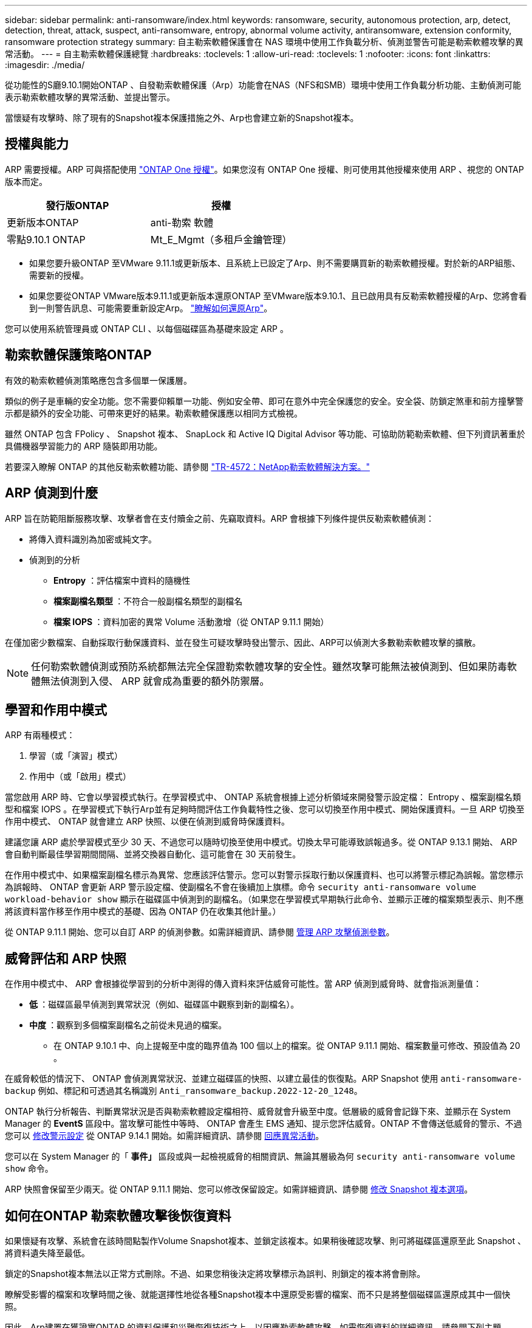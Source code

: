---
sidebar: sidebar 
permalink: anti-ransomware/index.html 
keywords: ransomware, security, autonomous protection, arp, detect, detection, threat, attack, suspect, anti-ransomware, entropy, abnormal volume activity, antiransomware, extension conformity, ransomware protection strategy 
summary: 自主勒索軟體保護會在 NAS 環境中使用工作負載分析、偵測並警告可能是勒索軟體攻擊的異常活動。 
---
= 自主勒索軟體保護總覽
:hardbreaks:
:toclevels: 1
:allow-uri-read: 
:toclevels: 1
:nofooter: 
:icons: font
:linkattrs: 
:imagesdir: ./media/


[role="lead"]
從功能性的S廳9.10.1開始ONTAP 、自發勒索軟體保護（Arp）功能會在NAS（NFS和SMB）環境中使用工作負載分析功能、主動偵測可能表示勒索軟體攻擊的異常活動、並提出警示。

當懷疑有攻擊時、除了現有的Snapshot複本保護措施之外、Arp也會建立新的Snapshot複本。



== 授權與能力

ARP 需要授權。ARP 可與搭配使用 link:https://kb.netapp.com/onprem/ontap/os/ONTAP_9.10.1_and_later_licensing_overview["ONTAP One 授權"^]。如果您沒有 ONTAP One 授權、則可使用其他授權來使用 ARP 、視您的 ONTAP 版本而定。

[cols="2*"]
|===
| 發行版ONTAP | 授權 


 a| 
更新版本ONTAP
 a| 
anti-勒索 軟體



 a| 
零點9.10.1 ONTAP
 a| 
Mt_E_Mgmt（多租戶金鑰管理）

|===
* 如果您要升級ONTAP 至VMware 9.11.1或更新版本、且系統上已設定了Arp、則不需要購買新的勒索軟體授權。對於新的ARP組態、需要新的授權。
* 如果您要從ONTAP VMware版本9.11.1或更新版本還原ONTAP 至VMware版本9.10.1、且已啟用具有反勒索軟體授權的Arp、您將會看到一則警告訊息、可能需要重新設定Arp。 link:../revert/anti-ransomware-license-task.html["瞭解如何還原Arp"]。


您可以使用系統管理員或 ONTAP CLI 、以每個磁碟區為基礎來設定 ARP 。



== 勒索軟體保護策略ONTAP

有效的勒索軟體偵測策略應包含多個單一保護層。

類似的例子是車輛的安全功能。您不需要仰賴單一功能、例如安全帶、即可在意外中完全保護您的安全。安全袋、防鎖定煞車和前方撞擊警示都是額外的安全功能、可帶來更好的結果。勒索軟體保護應以相同方式檢視。

雖然 ONTAP 包含 FPolicy 、 Snapshot 複本、 SnapLock 和 Active IQ Digital Advisor 等功能、可協助防範勒索軟體、但下列資訊著重於具備機器學習能力的 ARP 隨裝即用功能。

若要深入瞭解 ONTAP 的其他反勒索軟體功能、請參閱 link:https://www.netapp.com/media/7334-tr4572.pdf["TR-4572：NetApp勒索軟體解決方案。"^]



== ARP 偵測到什麼

ARP 旨在防範阻斷服務攻擊、攻擊者會在支付贖金之前、先竊取資料。ARP 會根據下列條件提供反勒索軟體偵測：

* 將傳入資料識別為加密或純文字。
* 偵測到的分析
+
** ** Entropy** ：評估檔案中資料的隨機性
** ** 檔案副檔名類型 ** ：不符合一般副檔名類型的副檔名
** ** 檔案 IOPS ** ：資料加密的異常 Volume 活動激增（從 ONTAP 9.11.1 開始）




在僅加密少數檔案、自動採取行動保護資料、並在發生可疑攻擊時發出警示、因此、ARP可以偵測大多數勒索軟體攻擊的擴散。


NOTE: 任何勒索軟體偵測或預防系統都無法完全保證勒索軟體攻擊的安全性。雖然攻擊可能無法被偵測到、但如果防毒軟體無法偵測到入侵、 ARP 就會成為重要的額外防禦層。



== 學習和作用中模式

ARP 有兩種模式：

. 學習（或「演習」模式）
. 作用中（或「啟用」模式）


當您啟用 ARP 時、它會以學習模式執行。在學習模式中、 ONTAP 系統會根據上述分析領域來開發警示設定檔： Entropy 、檔案副檔名類型和檔案 IOPS 。在學習模式下執行Arp並有足夠時間評估工作負載特性之後、您可以切換至作用中模式、開始保護資料。一旦 ARP 切換至作用中模式、 ONTAP 就會建立 ARP 快照、以便在偵測到威脅時保護資料。

建議您讓 ARP 處於學習模式至少 30 天、不過您可以隨時切換至使用中模式。切換太早可能導致誤報過多。從 ONTAP 9.13.1 開始、 ARP 會自動判斷最佳學習期間間隔、並將交換器自動化、這可能會在 30 天前發生。

在作用中模式中、如果檔案副檔名標示為異常、您應該評估警示。您可以對警示採取行動以保護資料、也可以將警示標記為誤報。當您標示為誤報時、 ONTAP 會更新 ARP 警示設定檔、使副檔名不會在後續加上旗標。命令 `security anti-ransomware volume workload-behavior show` 顯示在磁碟區中偵測到的副檔名。（如果您在學習模式早期執行此命令、並顯示正確的檔案類型表示、則不應將該資料當作移至作用中模式的基礎、因為 ONTAP 仍在收集其他計量。）

從 ONTAP 9.11.1 開始、您可以自訂 ARP 的偵測參數。如需詳細資訊、請參閱 xref:manage-parameters-task.html[管理 ARP 攻擊偵測參數]。



== 威脅評估和 ARP 快照

在作用中模式中、 ARP 會根據從學習到的分析中測得的傳入資料來評估威脅可能性。當 ARP 偵測到威脅時、就會指派測量值：

* ** 低 ** ：磁碟區最早偵測到異常狀況（例如、磁碟區中觀察到新的副檔名）。
* ** 中度 ** ：觀察到多個檔案副檔名之前從未見過的檔案。
+
** 在 ONTAP 9.10.1 中、向上提報至中度的臨界值為 100 個以上的檔案。從 ONTAP 9.11.1 開始、檔案數量可修改、預設值為 20 。




在威脅較低的情況下、 ONTAP 會偵測異常狀況、並建立磁碟區的快照、以建立最佳的恢復點。ARP Snapshot 使用 `anti-ransomware-backup` 例如、標記和可透過其名稱識別 `Anti_ransomware_backup.2022-12-20_1248`。

ONTAP 執行分析報告、判斷異常狀況是否與勒索軟體設定檔相符、威脅就會升級至中度。低層級的威脅會記錄下來、並顯示在 System Manager 的 **EventS** 區段中。當攻擊可能性中等時、 ONTAP 會產生 EMS 通知、提示您評估威脅。ONTAP 不會傳送低威脅的警示、不過您可以 xref:manage-parameters-task.html#modify-arp-alerts[修改警示設定] 從 ONTAP 9.14.1 開始。如需詳細資訊、請參閱 xref:respond-abnormal-task.html[回應異常活動]。

您可以在 System Manager 的「 ** 事件」 ** 區段或與一起檢視威脅的相關資訊、無論其層級為何 `security anti-ransomware volume show` 命令。

ARP 快照會保留至少兩天。從 ONTAP 9.11.1 開始、您可以修改保留設定。如需詳細資訊、請參閱 xref:modify-automatic-shapshot-options-task.html[修改 Snapshot 複本選項]。



== 如何在ONTAP 勒索軟體攻擊後恢復資料

如果懷疑有攻擊、系統會在該時間點製作Volume Snapshot複本、並鎖定該複本。如果稍後確認攻擊、則可將磁碟區還原至此 Snapshot 、將資料遺失降至最低。

鎖定的Snapshot複本無法以正常方式刪除。不過、如果您稍後決定將攻擊標示為誤判、則鎖定的複本將會刪除。

瞭解受影響的檔案和攻擊時間之後、就能選擇性地從各種Snapshot複本中還原受影響的檔案、而不只是將整個磁碟區還原成其中一個快照。

因此、Arp建置在獲證實ONTAP 的資料保護和災難恢復技術之上、以因應勒索軟體攻擊。如需恢復資料的詳細資訊、請參閱下列主題。

* link:../task_dp_recover_snapshot.html["從Snapshot複本恢復（System Manager）"]
* link:../data-protection/restore-contents-volume-snapshot-task.html["從Snapshot複本（CLI）還原檔案"]
* link:https://www.netapp.com/blog/smart-ransomware-recovery["智慧型勒索軟體還原"^]

